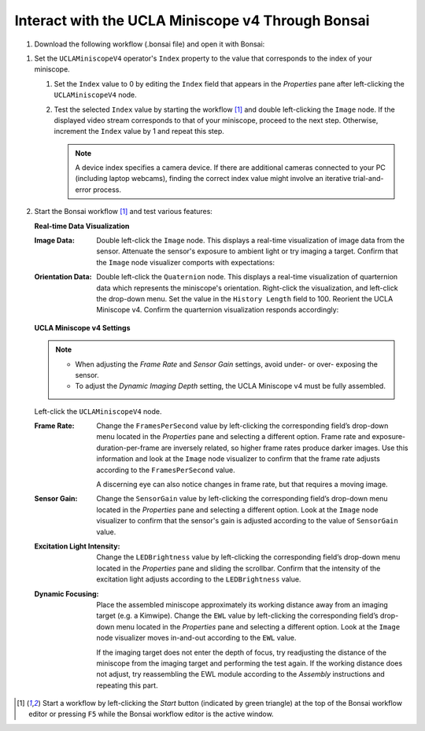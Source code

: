 ##################################################
Interact with the UCLA Miniscope v4 Through Bonsai
##################################################

..  todo::  tighter animations

#.  Download the following workflow (.bonsai file) and open it with Bonsai:

    ..  raw:: html

        {% with static_path = '../../_static', name = 'uclaminiscopev4-miniscopedaq-quick' %}
            {% include 'workflow.html' %}
        {% endwith %}

..  the following step should be derived from another source because it's reused everywhere

#.  Set the ``UCLAMiniscopeV4`` operator's ``Index`` property to the value that corresponds to the index of your miniscope.

    #.  Set the ``Index`` value to 0 by editing the ``Index`` field that appears in the *Properties* pane after left-clicking the ``UCLAMiniscopeV4`` node. 

    #.  Test the selected ``Index`` value by starting the workflow [1]_ and double left-clicking the ``Image`` node. If the displayed video stream corresponds to that of your miniscope, proceed to the next step. Otherwise, increment the ``Index`` value by 1 and repeat this step.

        ..  note::  A device index specifies a camera device. If there are additional cameras connected to your PC (including laptop webcams), finding the correct index value might involve an iterative trial-and-error process.

#.  Start the Bonsai workflow [1]_ and test various features:

    **Real-time Data Visualization**

    :Image Data:    Double left-click the ``Image`` node. This displays a real-time visualization of image data from the sensor. Attenuate the sensor's exposure to ambient light or try imaging a target. Confirm that the ``Image`` node visualizer comports with expectations:

                    ..  image:: /_static/images/image-demo.webp
                        :alt:   screenshot of Bonsai package manager with search bar higlighted
                        :align: center
                        :height: 400px

    :Orientation Data:   Double left-click the ``Quaternion`` node. This displays a real-time visualization of quarternion data which represents the miniscope's orientation. Right-click the visualization, and left-click the drop-down menu. Set the value in the ``History Length`` field to 100. Reorient the UCLA Miniscope v4. Confirm the quarternion visualization responds accordingly:

                        ..  image:: /_static/images/quarternion-demo.webp
                            :alt:   screenshot of Bonsai package manager with search bar higlighted
                            :align: center
                            :height: 400px

    **UCLA Miniscope v4 Settings**

    ..  note:: 

        *   When adjusting the *Frame Rate* and *Sensor Gain* settings, avoid under- or over- exposing the sensor.

        *   To adjust the *Dynamic Imaging Depth* setting, the UCLA Miniscope v4 must be fully assembled.

    Left-click the ``UCLAMiniscopeV4`` node.

    :Frame Rate:    Change the ``FramesPerSecond`` value by left-clicking the corresponding field’s drop-down menu located in the *Properties* pane and selecting a different option. Frame rate and exposure-duration-per-frame are inversely related, so higher frame rates produce darker images. Use this information and look at the ``Image`` node visualizer to confirm that the frame rate adjusts according to the ``FramesPerSecond`` value. 

                    ..  image:: /_static/images/fps-demo.webp
                        :alt:   screenshot of Bonsai package manager with search bar higlighted
                        :align: center
                        :height: 400px

                    A discerning eye can also notice changes in frame rate, but that requires a moving image.

    :Sensor Gain:   Change the ``SensorGain`` value by left-clicking the corresponding field’s drop-down menu located in the *Properties* pane and selecting a different option. Look at the ``Image`` node visualizer to confirm that the sensor's gain is adjusted according to the value of ``SensorGain`` value.

                    ..  image:: /_static/images/gain-demo.webp
                        :alt:   screenshot of Bonsai package manager with search bar higlighted
                        :align: center
                        :height: 400px

    :Excitation Light Intensity:    Change the ``LEDBrightness`` value by left-clicking the corresponding field’s drop-down menu located in the *Properties* pane and sliding the scrollbar. Confirm that the intensity of the excitation light adjusts according to the ``LEDBrightness`` value.

                                    ..  image:: /_static/images/led-demo.webp
                                        :alt:   screenshot of Bonsai package manager with search bar higlighted
                                        :align: center
                                        :height: 400px

    :Dynamic Focusing:  Place the assembled miniscope approximately its working distance away from an imaging target (e.g. a Kimwipe). Change the ``EWL`` value by left-clicking the corresponding field’s drop-down menu located in the *Properties* pane and selecting a different option. Look at the ``Image`` node visualizer moves in-and-out according to the ``EWL`` value. 

                        ..  image:: /_static/images/focus-demo.webp
                            :alt:   screenshot of Bonsai package manager with search bar higlighted
                            :align: center
                            :height: 400px

                        If the imaging target does not enter the depth of focus, try readjusting the distance of the miniscope from the imaging target and performing the test again. If the working distance does not adjust, try reassembling the EWL module according to the *Assembly* instructions and repeating this part. 

..  [1] Start a workflow by left-clicking the *Start* button (indicated by green triangle) at the top of the Bonsai workflow editor or pressing ``F5`` while the Bonsai workflow editor is the active window.
